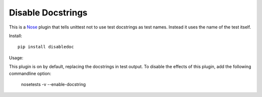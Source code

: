 ==================
Disable Docstrings
==================

This is a Nose_ plugin that tells unittest not to use test docstrings as
test names. Instead it uses the name of the test itself.

Install::

  pip install disabledoc

Usage::

This plugin is on by default, replacing the docstrings in test output.
To disable the effects of this plugin, add the following commandline option:

  nosetests -v --enable-docstring

.. _Nose: http://somethingaboutorange.com/mrl/projects/nose/
